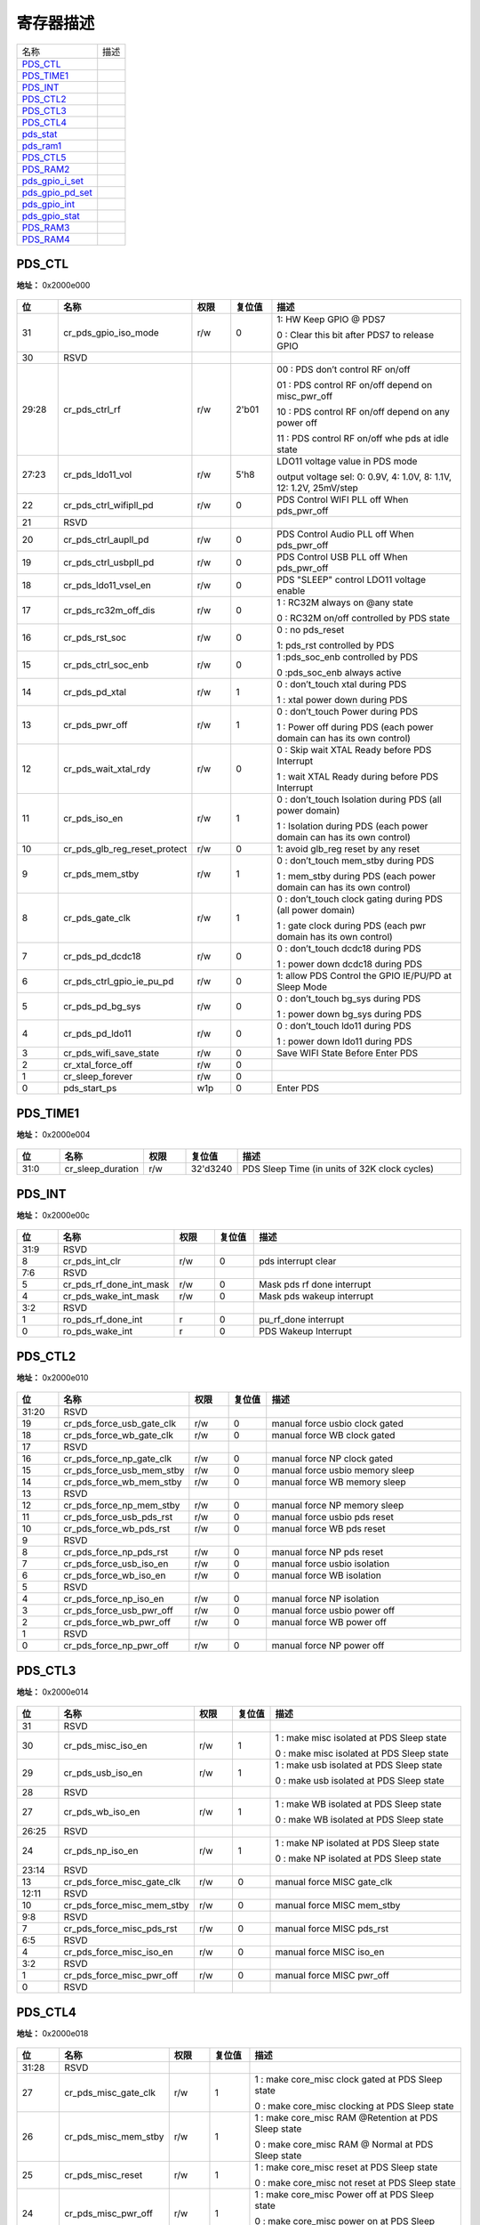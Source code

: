 
寄存器描述
====================

+--------------------+------+
| 名称               | 描述 |
+--------------------+------+
| `PDS_CTL`_         |      |
+--------------------+------+
| `PDS_TIME1`_       |      |
+--------------------+------+
| `PDS_INT`_         |      |
+--------------------+------+
| `PDS_CTL2`_        |      |
+--------------------+------+
| `PDS_CTL3`_        |      |
+--------------------+------+
| `PDS_CTL4`_        |      |
+--------------------+------+
| `pds_stat`_        |      |
+--------------------+------+
| `pds_ram1`_        |      |
+--------------------+------+
| `PDS_CTL5`_        |      |
+--------------------+------+
| `PDS_RAM2`_        |      |
+--------------------+------+
| `pds_gpio_i_set`_  |      |
+--------------------+------+
| `pds_gpio_pd_set`_ |      |
+--------------------+------+
| `pds_gpio_int`_    |      |
+--------------------+------+
| `pds_gpio_stat`_   |      |
+--------------------+------+
| `PDS_RAM3`_        |      |
+--------------------+------+
| `PDS_RAM4`_        |      |
+--------------------+------+

PDS_CTL
---------
 
**地址：**  0x2000e000
 
.. figure:: ../../picture/pds_PDS_CTL.svg
   :align: center

.. table::
    :widths: 10, 15,10,10,55
    :width: 100%
    :align: center
     
    +----------+------------------------------+--------+-------------+---------------------------------------------------------------------------+
    | 位       | 名称                         |权限    | 复位值      | 描述                                                                      |
    +==========+==============================+========+=============+===========================================================================+
    | 31       | cr_pds_gpio_iso_mode         | r/w    | 0           | 1: HW Keep GPIO  @ PDS7                                                   |
    +          +                              +        +             +                                                                           +
    |          |                              |        |             | 0 : Clear this bit after PDS7 to release GPIO                             |
    +----------+------------------------------+--------+-------------+---------------------------------------------------------------------------+
    | 30       | RSVD                         |        |             |                                                                           |
    +----------+------------------------------+--------+-------------+---------------------------------------------------------------------------+
    | 29:28    | cr_pds_ctrl_rf               | r/w    | 2'b01       | 00 : PDS don’t control RF on/off                                          |
    +          +                              +        +             +                                                                           +
    |          |                              |        |             | 01 : PDS control RF on/off depend on misc_pwr_off                         |
    +          +                              +        +             +                                                                           +
    |          |                              |        |             | 10 : PDS control RF on/off depend on  any power off                       |
    +          +                              +        +             +                                                                           +
    |          |                              |        |             | 11 : PDS control RF on/off whe  pds at idle state                         |
    +----------+------------------------------+--------+-------------+---------------------------------------------------------------------------+
    | 27:23    | cr_pds_ldo11_vol             | r/w    | 5'h8        | LDO11 voltage value in PDS mode                                           |
    +          +                              +        +             +                                                                           +
    |          |                              |        |             | output voltage sel: 0: 0.9V, 4: 1.0V, 8: 1.1V, 12: 1.2V, 25mV/step        |
    +----------+------------------------------+--------+-------------+---------------------------------------------------------------------------+
    | 22       | cr_pds_ctrl_wifipll_pd       | r/w    | 0           | PDS Control WIFI PLL off When pds_pwr_off                                 |
    +----------+------------------------------+--------+-------------+---------------------------------------------------------------------------+
    | 21       | RSVD                         |        |             |                                                                           |
    +----------+------------------------------+--------+-------------+---------------------------------------------------------------------------+
    | 20       | cr_pds_ctrl_aupll_pd         | r/w    | 0           | PDS Control Audio PLL off When pds_pwr_off                                |
    +----------+------------------------------+--------+-------------+---------------------------------------------------------------------------+
    | 19       | cr_pds_ctrl_usbpll_pd        | r/w    | 0           | PDS Control USB PLL off When pds_pwr_off                                  |
    +----------+------------------------------+--------+-------------+---------------------------------------------------------------------------+
    | 18       | cr_pds_ldo11_vsel_en         | r/w    | 0           | PDS "SLEEP" control LDO11 voltage enable                                  |
    +----------+------------------------------+--------+-------------+---------------------------------------------------------------------------+
    | 17       | cr_pds_rc32m_off_dis         | r/w    | 0           | 1 : RC32M always on  @any state                                           |
    +          +                              +        +             +                                                                           +
    |          |                              |        |             | 0 : RC32M on/off controlled by PDS state                                  |
    +----------+------------------------------+--------+-------------+---------------------------------------------------------------------------+
    | 16       | cr_pds_rst_soc               | r/w    | 0           | 0 : no pds_reset                                                          |
    +          +                              +        +             +                                                                           +
    |          |                              |        |             | 1: pds_rst controlled by PDS                                              |
    +----------+------------------------------+--------+-------------+---------------------------------------------------------------------------+
    | 15       | cr_pds_ctrl_soc_enb          | r/w    | 0           | 1 :pds_soc_enb controlled by PDS                                          |
    +          +                              +        +             +                                                                           +
    |          |                              |        |             | 0 :pds_soc_enb always active                                              |
    +----------+------------------------------+--------+-------------+---------------------------------------------------------------------------+
    | 14       | cr_pds_pd_xtal               | r/w    | 1           | 0 : don’t_touch xtal  during PDS                                          |
    +          +                              +        +             +                                                                           +
    |          |                              |        |             | 1 : xtal power down during PDS                                            |
    +----------+------------------------------+--------+-------------+---------------------------------------------------------------------------+
    | 13       | cr_pds_pwr_off               | r/w    | 1           | 0 : don’t_touch Power during PDS                                          |
    +          +                              +        +             +                                                                           +
    |          |                              |        |             | 1 : Power off during PDS      (each power domain can has its own control) |
    +----------+------------------------------+--------+-------------+---------------------------------------------------------------------------+
    | 12       | cr_pds_wait_xtal_rdy         | r/w    | 0           | 0 : Skip wait XTAL Ready before  PDS Interrupt                            |
    +          +                              +        +             +                                                                           +
    |          |                              |        |             | 1 : wait XTAL Ready during before PDS Interrupt                           |
    +----------+------------------------------+--------+-------------+---------------------------------------------------------------------------+
    | 11       | cr_pds_iso_en                | r/w    | 1           | 0 : don’t_touch Isolation during PDS (all power domain)                   |
    +          +                              +        +             +                                                                           +
    |          |                              |        |             | 1 : Isolation during PDS      (each power domain can has its own control) |
    +----------+------------------------------+--------+-------------+---------------------------------------------------------------------------+
    | 10       | cr_pds_glb_reg_reset_protect | r/w    | 0           | 1: avoid glb_reg reset by any reset                                       |
    +----------+------------------------------+--------+-------------+---------------------------------------------------------------------------+
    | 9        | cr_pds_mem_stby              | r/w    | 1           | 0 : don’t_touch mem_stby during PDS                                       |
    +          +                              +        +             +                                                                           +
    |          |                              |        |             | 1 : mem_stby during PDS     (each power domain can has its own control)   |
    +----------+------------------------------+--------+-------------+---------------------------------------------------------------------------+
    | 8        | cr_pds_gate_clk              | r/w    | 1           | 0 : don’t_touch clock gating during PDS (all power domain)                |
    +          +                              +        +             +                                                                           +
    |          |                              |        |             | 1 : gate clock during PDS  (each pwr domain has its own control)          |
    +----------+------------------------------+--------+-------------+---------------------------------------------------------------------------+
    | 7        | cr_pds_pd_dcdc18             | r/w    | 0           | 0 : don’t_touch dcdc18 during PDS                                         |
    +          +                              +        +             +                                                                           +
    |          |                              |        |             | 1 : power down dcdc18 during PDS                                          |
    +----------+------------------------------+--------+-------------+---------------------------------------------------------------------------+
    | 6        | cr_pds_ctrl_gpio_ie_pu_pd    | r/w    | 0           | 1: allow PDS Control the GPIO IE/PU/PD at Sleep Mode                      |
    +----------+------------------------------+--------+-------------+---------------------------------------------------------------------------+
    | 5        | cr_pds_pd_bg_sys             | r/w    | 0           | 0 : don’t_touch bg_sys during PDS                                         |
    +          +                              +        +             +                                                                           +
    |          |                              |        |             | 1 : power down bg_sys during PDS                                          |
    +----------+------------------------------+--------+-------------+---------------------------------------------------------------------------+
    | 4        | cr_pds_pd_ldo11              | r/w    | 0           | 0 : don’t_touch ldo11 during PDS                                          |
    +          +                              +        +             +                                                                           +
    |          |                              |        |             | 1 : power down ldo11 during PDS                                           |
    +----------+------------------------------+--------+-------------+---------------------------------------------------------------------------+
    | 3        | cr_pds_wifi_save_state       | r/w    | 0           | Save WIFI State Before Enter PDS                                          |
    +----------+------------------------------+--------+-------------+---------------------------------------------------------------------------+
    | 2        | cr_xtal_force_off            | r/w    | 0           |                                                                           |
    +----------+------------------------------+--------+-------------+---------------------------------------------------------------------------+
    | 1        | cr_sleep_forever             | r/w    | 0           |                                                                           |
    +----------+------------------------------+--------+-------------+---------------------------------------------------------------------------+
    | 0        | pds_start_ps                 | w1p    | 0           | Enter PDS                                                                 |
    +----------+------------------------------+--------+-------------+---------------------------------------------------------------------------+

PDS_TIME1
-----------
 
**地址：**  0x2000e004
 
.. figure:: ../../picture/pds_PDS_TIME1.svg
   :align: center

.. table::
    :widths: 10, 15,10,10,55
    :width: 100%
    :align: center
     
    +----------+------------------------------+--------+-------------+-----------------------------------------------+
    | 位       | 名称                         |权限    | 复位值      | 描述                                          |
    +==========+==============================+========+=============+===============================================+
    | 31:0     | cr_sleep_duration            | r/w    | 32'd3240    | PDS Sleep Time (in units of 32K clock cycles) |
    +----------+------------------------------+--------+-------------+-----------------------------------------------+

PDS_INT
---------
 
**地址：**  0x2000e00c
 
.. figure:: ../../picture/pds_PDS_INT.svg
   :align: center

.. table::
    :widths: 10, 15,10,10,55
    :width: 100%
    :align: center
     
    +----------+------------------------------+--------+-------------+----------------------------+
    | 位       | 名称                         |权限    | 复位值      | 描述                       |
    +==========+==============================+========+=============+============================+
    | 31:9     | RSVD                         |        |             |                            |
    +----------+------------------------------+--------+-------------+----------------------------+
    | 8        | cr_pds_int_clr               | r/w    | 0           | pds interrupt clear        |
    +----------+------------------------------+--------+-------------+----------------------------+
    | 7:6      | RSVD                         |        |             |                            |
    +----------+------------------------------+--------+-------------+----------------------------+
    | 5        | cr_pds_rf_done_int_mask      | r/w    | 0           | Mask pds rf done interrupt |
    +----------+------------------------------+--------+-------------+----------------------------+
    | 4        | cr_pds_wake_int_mask         | r/w    | 0           | Mask pds wakeup interrupt  |
    +----------+------------------------------+--------+-------------+----------------------------+
    | 3:2      | RSVD                         |        |             |                            |
    +----------+------------------------------+--------+-------------+----------------------------+
    | 1        | ro_pds_rf_done_int           | r      | 0           | pu_rf_done interrupt       |
    +----------+------------------------------+--------+-------------+----------------------------+
    | 0        | ro_pds_wake_int              | r      | 0           | PDS Wakeup Interrupt       |
    +----------+------------------------------+--------+-------------+----------------------------+

PDS_CTL2
----------
 
**地址：**  0x2000e010
 
.. figure:: ../../picture/pds_PDS_CTL2.svg
   :align: center

.. table::
    :widths: 10, 15,10,10,55
    :width: 100%
    :align: center
     
    +----------+------------------------------+--------+-------------+---------------------------------+
    | 位       | 名称                         |权限    | 复位值      | 描述                            |
    +==========+==============================+========+=============+=================================+
    | 31:20    | RSVD                         |        |             |                                 |
    +----------+------------------------------+--------+-------------+---------------------------------+
    | 19       | cr_pds_force_usb_gate_clk    | r/w    | 0           | manual force usbio clock gated  |
    +----------+------------------------------+--------+-------------+---------------------------------+
    | 18       | cr_pds_force_wb_gate_clk     | r/w    | 0           | manual force WB clock gated     |
    +----------+------------------------------+--------+-------------+---------------------------------+
    | 17       | RSVD                         |        |             |                                 |
    +----------+------------------------------+--------+-------------+---------------------------------+
    | 16       | cr_pds_force_np_gate_clk     | r/w    | 0           | manual force NP clock gated     |
    +----------+------------------------------+--------+-------------+---------------------------------+
    | 15       | cr_pds_force_usb_mem_stby    | r/w    | 0           | manual force usbio memory sleep |
    +----------+------------------------------+--------+-------------+---------------------------------+
    | 14       | cr_pds_force_wb_mem_stby     | r/w    | 0           | manual force WB memory sleep    |
    +----------+------------------------------+--------+-------------+---------------------------------+
    | 13       | RSVD                         |        |             |                                 |
    +----------+------------------------------+--------+-------------+---------------------------------+
    | 12       | cr_pds_force_np_mem_stby     | r/w    | 0           | manual force NP memory sleep    |
    +----------+------------------------------+--------+-------------+---------------------------------+
    | 11       | cr_pds_force_usb_pds_rst     | r/w    | 0           | manual force usbio pds reset    |
    +----------+------------------------------+--------+-------------+---------------------------------+
    | 10       | cr_pds_force_wb_pds_rst      | r/w    | 0           | manual force WB pds reset       |
    +----------+------------------------------+--------+-------------+---------------------------------+
    | 9        | RSVD                         |        |             |                                 |
    +----------+------------------------------+--------+-------------+---------------------------------+
    | 8        | cr_pds_force_np_pds_rst      | r/w    | 0           | manual force NP pds reset       |
    +----------+------------------------------+--------+-------------+---------------------------------+
    | 7        | cr_pds_force_usb_iso_en      | r/w    | 0           | manual force usbio isolation    |
    +----------+------------------------------+--------+-------------+---------------------------------+
    | 6        | cr_pds_force_wb_iso_en       | r/w    | 0           | manual force WB isolation       |
    +----------+------------------------------+--------+-------------+---------------------------------+
    | 5        | RSVD                         |        |             |                                 |
    +----------+------------------------------+--------+-------------+---------------------------------+
    | 4        | cr_pds_force_np_iso_en       | r/w    | 0           | manual force NP isolation       |
    +----------+------------------------------+--------+-------------+---------------------------------+
    | 3        | cr_pds_force_usb_pwr_off     | r/w    | 0           | manual force usbio power off    |
    +----------+------------------------------+--------+-------------+---------------------------------+
    | 2        | cr_pds_force_wb_pwr_off      | r/w    | 0           | manual force WB power off       |
    +----------+------------------------------+--------+-------------+---------------------------------+
    | 1        | RSVD                         |        |             |                                 |
    +----------+------------------------------+--------+-------------+---------------------------------+
    | 0        | cr_pds_force_np_pwr_off      | r/w    | 0           | manual force NP power off       |
    +----------+------------------------------+--------+-------------+---------------------------------+

PDS_CTL3
----------
 
**地址：**  0x2000e014
 
.. figure:: ../../picture/pds_PDS_CTL3.svg
   :align: center

.. table::
    :widths: 10, 15,10,10,55
    :width: 100%
    :align: center
     
    +----------+------------------------------+--------+-------------+-------------------------------------------+
    | 位       | 名称                         |权限    | 复位值      | 描述                                      |
    +==========+==============================+========+=============+===========================================+
    | 31       | RSVD                         |        |             |                                           |
    +----------+------------------------------+--------+-------------+-------------------------------------------+
    | 30       | cr_pds_misc_iso_en           | r/w    | 1           | 1 : make misc isolated at PDS Sleep state |
    +          +                              +        +             +                                           +
    |          |                              |        |             | 0 : make misc isolated at PDS Sleep state |
    +----------+------------------------------+--------+-------------+-------------------------------------------+
    | 29       | cr_pds_usb_iso_en            | r/w    | 1           | 1 : make usb isolated at PDS Sleep state  |
    +          +                              +        +             +                                           +
    |          |                              |        |             | 0 : make usb isolated at PDS Sleep state  |
    +----------+------------------------------+--------+-------------+-------------------------------------------+
    | 28       | RSVD                         |        |             |                                           |
    +----------+------------------------------+--------+-------------+-------------------------------------------+
    | 27       | cr_pds_wb_iso_en             | r/w    | 1           | 1 : make WB isolated at PDS Sleep state   |
    +          +                              +        +             +                                           +
    |          |                              |        |             | 0 : make WB isolated at PDS Sleep state   |
    +----------+------------------------------+--------+-------------+-------------------------------------------+
    | 26:25    | RSVD                         |        |             |                                           |
    +----------+------------------------------+--------+-------------+-------------------------------------------+
    | 24       | cr_pds_np_iso_en             | r/w    | 1           | 1 : make NP isolated at PDS Sleep state   |
    +          +                              +        +             +                                           +
    |          |                              |        |             | 0 : make NP isolated at PDS Sleep state   |
    +----------+------------------------------+--------+-------------+-------------------------------------------+
    | 23:14    | RSVD                         |        |             |                                           |
    +----------+------------------------------+--------+-------------+-------------------------------------------+
    | 13       | cr_pds_force_misc_gate_clk   | r/w    | 0           | manual force MISC gate_clk                |
    +----------+------------------------------+--------+-------------+-------------------------------------------+
    | 12:11    | RSVD                         |        |             |                                           |
    +----------+------------------------------+--------+-------------+-------------------------------------------+
    | 10       | cr_pds_force_misc_mem_stby   | r/w    | 0           | manual force MISC mem_stby                |
    +----------+------------------------------+--------+-------------+-------------------------------------------+
    | 9:8      | RSVD                         |        |             |                                           |
    +----------+------------------------------+--------+-------------+-------------------------------------------+
    | 7        | cr_pds_force_misc_pds_rst    | r/w    | 0           | manual force MISC pds_rst                 |
    +----------+------------------------------+--------+-------------+-------------------------------------------+
    | 6:5      | RSVD                         |        |             |                                           |
    +----------+------------------------------+--------+-------------+-------------------------------------------+
    | 4        | cr_pds_force_misc_iso_en     | r/w    | 0           | manual force MISC iso_en                  |
    +----------+------------------------------+--------+-------------+-------------------------------------------+
    | 3:2      | RSVD                         |        |             |                                           |
    +----------+------------------------------+--------+-------------+-------------------------------------------+
    | 1        | cr_pds_force_misc_pwr_off    | r/w    | 0           | manual force MISC pwr_off                 |
    +----------+------------------------------+--------+-------------+-------------------------------------------+
    | 0        | RSVD                         |        |             |                                           |
    +----------+------------------------------+--------+-------------+-------------------------------------------+

PDS_CTL4
----------
 
**地址：**  0x2000e018
 
.. figure:: ../../picture/pds_PDS_CTL4.svg
   :align: center

.. table::
    :widths: 10, 15,10,10,55
    :width: 100%
    :align: center
     
    +----------+------------------------------+--------+-------------+------------------------------------------------------+
    | 位       | 名称                         |权限    | 复位值      | 描述                                                 |
    +==========+==============================+========+=============+======================================================+
    | 31:28    | RSVD                         |        |             |                                                      |
    +----------+------------------------------+--------+-------------+------------------------------------------------------+
    | 27       | cr_pds_misc_gate_clk         | r/w    | 1           | 1 : make core_misc clock gated at PDS Sleep state    |
    +          +                              +        +             +                                                      +
    |          |                              |        |             | 0 : make core_misc clocking at PDS Sleep state       |
    +----------+------------------------------+--------+-------------+------------------------------------------------------+
    | 26       | cr_pds_misc_mem_stby         | r/w    | 1           | 1 : make core_misc RAM @Retention at PDS Sleep state |
    +          +                              +        +             +                                                      +
    |          |                              |        |             | 0 : make core_misc RAM @ Normal at PDS Sleep state   |
    +----------+------------------------------+--------+-------------+------------------------------------------------------+
    | 25       | cr_pds_misc_reset            | r/w    | 1           | 1 : make core_misc reset at PDS Sleep state          |
    +          +                              +        +             +                                                      +
    |          |                              |        |             | 0 : make core_misc not reset at PDS Sleep state      |
    +----------+------------------------------+--------+-------------+------------------------------------------------------+
    | 24       | cr_pds_misc_pwr_off          | r/w    | 1           | 1 : make core_misc Power off at PDS Sleep state      |
    +          +                              +        +             +                                                      +
    |          |                              |        |             | 0 : make core_misc power on at PDS Sleep state       |
    +----------+------------------------------+--------+-------------+------------------------------------------------------+
    | 23       | cr_pds_usb_gate_clk          | r/w    | 1           | 1 : make usb clock gated at PDS Sleep state          |
    +          +                              +        +             +                                                      +
    |          |                              |        |             | 0 : make usb clocking at PDS Sleep state             |
    +----------+------------------------------+--------+-------------+------------------------------------------------------+
    | 22       | cr_pds_usb_mem_stby          | r/w    | 1           | 1 : make usb RAM @Retention at PDS Sleep state       |
    +          +                              +        +             +                                                      +
    |          |                              |        |             | 0 : make usb RAM @ Normal at PDS Sleep state         |
    +----------+------------------------------+--------+-------------+------------------------------------------------------+
    | 21       | cr_pds_usb_reset             | r/w    | 1           | 1 : make usb reset at PDS Sleep state                |
    +          +                              +        +             +                                                      +
    |          |                              |        |             | 0 : make usb not reset at PDS Sleep state            |
    +----------+------------------------------+--------+-------------+------------------------------------------------------+
    | 20       | cr_pds_usb_pwr_off           | r/w    | 1           | 1 : make usb Power off at PDS Sleep state            |
    +          +                              +        +             +                                                      +
    |          |                              |        |             | 0 : make usb power on at PDS Sleep state             |
    +----------+------------------------------+--------+-------------+------------------------------------------------------+
    | 19:16    | RSVD                         |        |             |                                                      |
    +----------+------------------------------+--------+-------------+------------------------------------------------------+
    | 15       | cr_pds_wb_gate_clk           | r/w    | 1           | 1 : make WB clock gated at PDS Sleep state           |
    +          +                              +        +             +                                                      +
    |          |                              |        |             | 0 : make WB clocking at PDS Sleep state              |
    +----------+------------------------------+--------+-------------+------------------------------------------------------+
    | 14       | cr_pds_wb_mem_stby           | r/w    | 1           | 1 : make WB RAM @Retention at PDS Sleep state        |
    +          +                              +        +             +                                                      +
    |          |                              |        |             | 0 : make WB RAM @ Normal at PDS Sleep state          |
    +----------+------------------------------+--------+-------------+------------------------------------------------------+
    | 13       | cr_pds_wb_reset              | r/w    | 1           | 1 : make WB reset at PDS Sleep state                 |
    +          +                              +        +             +                                                      +
    |          |                              |        |             | 0 : make WB not reset at PDS Sleep state             |
    +----------+------------------------------+--------+-------------+------------------------------------------------------+
    | 12       | cr_pds_wb_pwr_off            | r/w    | 1           | 1 : make WB Power off at PDS Sleep state             |
    +          +                              +        +             +                                                      +
    |          |                              |        |             | 0 : make WB power on at PDS Sleep state              |
    +----------+------------------------------+--------+-------------+------------------------------------------------------+
    | 11:4     | RSVD                         |        |             |                                                      |
    +----------+------------------------------+--------+-------------+------------------------------------------------------+
    | 3        | cr_pds_np_gate_clk           | r/w    | 1           | 1 : make NP clock gated at PDS Sleep state           |
    +          +                              +        +             +                                                      +
    |          |                              |        |             | 0 : make NP clocking at PDS Sleep state              |
    +----------+------------------------------+--------+-------------+------------------------------------------------------+
    | 2        | cr_pds_np_mem_stby           | r/w    | 1           | 1 : make NP RAM @Retention at PDS Sleep state        |
    +          +                              +        +             +                                                      +
    |          |                              |        |             | 0 : make NP RAM @ Normal at PDS Sleep state          |
    +----------+------------------------------+--------+-------------+------------------------------------------------------+
    | 1        | cr_pds_np_reset              | r/w    | 1           | 1 : make NP reset at PDS Sleep state                 |
    +          +                              +        +             +                                                      +
    |          |                              |        |             | 0 : make NP not reset at PDS Sleep state             |
    +----------+------------------------------+--------+-------------+------------------------------------------------------+
    | 0        | cr_pds_np_pwr_off            | r/w    | 1           | 1 : make NP Power off at PDS Sleep state             |
    +          +                              +        +             +                                                      +
    |          |                              |        |             | 0 : make NP power on at PDS Sleep state              |
    +----------+------------------------------+--------+-------------+------------------------------------------------------+

pds_stat
----------
 
**地址：**  0x2000e01c
 
.. figure:: ../../picture/pds_pds_stat.svg
   :align: center

.. table::
    :widths: 10, 15,10,10,55
    :width: 100%
    :align: center
     
    +----------+------------------------------+--------+-------------+-------------------------------------+
    | 位       | 名称                         |权限    | 复位值      | 描述                                |
    +==========+==============================+========+=============+=====================================+
    | 31       | pds_clr_reset_event          | w1c    | 0           | clear pds reset event               |
    +----------+------------------------------+--------+-------------+-------------------------------------+
    | 30:27    | RSVD                         |        |             |                                     |
    +----------+------------------------------+--------+-------------+-------------------------------------+
    | 26:24    | pds_reset_event              | r      | 0           | [2] : pds_rst_n (pds reset)         |
    +          +                              +        +             +                                     +
    |          |                              |        |             | [1]: pwr_rst_n (hbn power on reset) |
    +          +                              +        +             +                                     +
    |          |                              |        |             | [0]: hreset_n (Bus Reset)           |
    +----------+------------------------------+--------+-------------+-------------------------------------+
    | 23:13    | RSVD                         |        |             |                                     |
    +----------+------------------------------+--------+-------------+-------------------------------------+
    | 12:8     | ro_pds_rf_state              | r      | 5'b0        | ST_PDS_RF_OFF         = 5'b0000 ;   |
    +          +                              +        +             +                                     +
    |          |                              |        |             | ST_PDS_PU_MBG         = 5'b0001 ;   |
    +          +                              +        +             +                                     +
    |          |                              |        |             | ST_PDS_PU_LDO15RF = 5'b0011 ;       |
    +          +                              +        +             +                                     +
    |          |                              |        |             | ST_PDS_PU_SFREG     = 5'b0111 ;     |
    +          +                              +        +             +                                     +
    |          |                              |        |             | ST_PDS_PUD_XTAL18 = 5'b01111;       |
    +          +                              +        +             +                                     +
    |          |                              |        |             | ST_PDS_WB_EN_AON  = 5'b11111 ;      |
    +----------+------------------------------+--------+-------------+-------------------------------------+
    | 7:5      | RSVD                         |        |             |                                     |
    +----------+------------------------------+--------+-------------+-------------------------------------+
    | 4:0      | ro_pds_state                 | r      | 5'b0        | ST_IDLE           = 5'b00000;       |
    +          +                              +        +             +                                     +
    |          |                              |        |             | ST_MEM_STBY = 5'b10000;             |
    +          +                              +        +             +                                     +
    |          |                              |        |             | ST_ECG            = 5'b01000;       |
    +          +                              +        +             +                                     +
    |          |                              |        |             | ST_ERST          = 5'b01100;        |
    +          +                              +        +             +                                     +
    |          |                              |        |             | ST_EISO           = 5'b01111;       |
    +          +                              +        +             +                                     +
    |          |                              |        |             | ST_POFF           = 5'b00111;       |
    +          +                              +        +             +                                     +
    |          |                              |        |             | ST_PRE_BGON  = 5'b00011;            |
    +          +                              +        +             +                                     +
    |          |                              |        |             | ST_PRE_BGON1 = 5'b00001;            |
    +          +                              +        +             +                                     +
    |          |                              |        |             | ST_BGON           = 5'b00101;       |
    +          +                              +        +             +                                     +
    |          |                              |        |             | ST_CLK_SW_32M= 5'b00100;            |
    +          +                              +        +             +                                     +
    |          |                              |        |             | ST_PON_DCDC    = 5'b00110;          |
    +          +                              +        +             +                                     +
    |          |                              |        |             | ST_PON_LDO11_MISC = 5'b01110;       |
    +          +                              +        +             +                                     +
    |          |                              |        |             | ST_PON             = 5'b01010;      |
    +          +                              +        +             +                                     +
    |          |                              |        |             | ST_DISO           = 5'b00010;       |
    +          +                              +        +             +                                     +
    |          |                              |        |             | ST_DCG            = 5'b01101;       |
    +          +                              +        +             +                                     +
    |          |                              |        |             | ST_MEM_IDLE   = 5'b11000;           |
    +          +                              +        +             +                                     +
    |          |                              |        |             | ST_DRST           = 5'b01011;       |
    +          +                              +        +             +                                     +
    |          |                              |        |             | ST_WAIT_EFUSE= 5'b01001;            |
    +          +                              +        +             +                                     +
    |          |                              |        |             |                                     |
    +----------+------------------------------+--------+-------------+-------------------------------------+

pds_ram1
----------
 
**地址：**  0x2000e020
 
.. figure:: ../../picture/pds_pds_ram1.svg
   :align: center

.. table::
    :widths: 10, 15,10,10,55
    :width: 100%
    :align: center
     
    +----------+------------------------------+--------+-------------+----------------------------------------------------------+
    | 位       | 名称                         |权限    | 复位值      | 描述                                                     |
    +==========+==============================+========+=============+==========================================================+
    | 31       | cr_pds_ctrl_ram_clk          | r/w    | 1'b0        | 1 : Enable PDS Control PD_CORE SRAM Clock @ PDS Sequence |
    +          +                              +        +             +                                                          +
    |          |                              |        |             |                                                          |
    +----------+------------------------------+--------+-------------+----------------------------------------------------------+
    | 30       | cr_pds_ctrl_ram_clk2         | r/w    | 1'b0        | HW Option                                                |
    +          +                              +        +             +                                                          +
    |          |                              |        |             | To assert extra clock during PDS on sequence             |
    +----------+------------------------------+--------+-------------+----------------------------------------------------------+
    | 29       | RSVD                         |        |             |                                                          |
    +----------+------------------------------+--------+-------------+----------------------------------------------------------+
    | 28       | cr_pds_ctrl_misc_ram_clk     | r/w    | 1'b0        | This bit is Enable by bit [31] : cr_pds_ctrl_ram_clk     |
    +          +                              +        +             +                                                          +
    |          |                              |        |             | 1 : PDS Control PD_CORE_MISC SRAM Clock @ PDS Sequence   |
    +          +                              +        +             +                                                          +
    |          |                              |        |             | 0 : PDS do nothing on SRAM Clock                         |
    +----------+------------------------------+--------+-------------+----------------------------------------------------------+
    | 27       | cr_pds_ctrl_usb_ram_clk      | r/w    | 1'b0        | This bit is Enable by bit [31] : cr_pds_ctrl_ram_clk     |
    +          +                              +        +             +                                                          +
    |          |                              |        |             | 1 : PDS Control PD_usb SRAM Clock @ PDS Sequence         |
    +          +                              +        +             +                                                          +
    |          |                              |        |             | 0 : PDS do nothing on PD_usb SRAM Clock                  |
    +----------+------------------------------+--------+-------------+----------------------------------------------------------+
    | 26       | cr_pds_ctrl_wb_ram_clk       | r/w    | 1'b0        | This bit is Enable by bit [31] : cr_pds_ctrl_ram_clk     |
    +          +                              +        +             +                                                          +
    |          |                              |        |             | 1 : PDS Control PD_WB SRAM Clock @ PDS Sequence          |
    +          +                              +        +             +                                                          +
    |          |                              |        |             | 0 : PDS do nothing on PD_WB SRAM Clock                   |
    +----------+------------------------------+--------+-------------+----------------------------------------------------------+
    | 25       | RSVD                         |        |             |                                                          |
    +----------+------------------------------+--------+-------------+----------------------------------------------------------+
    | 24       | cr_pds_ctrl_np_ram_clk       | r/w    | 1'b0        | This bit is Enable by bit [31] : cr_pds_ctrl_ram_clk     |
    +          +                              +        +             +                                                          +
    |          |                              |        |             | 1 : PDS Control PD_CORE_CPU SRAM Clock @ PDS Sequence    |
    +          +                              +        +             +                                                          +
    |          |                              |        |             | 0 : PDS do nothing on PD_CORE_CPU SRAM Clock             |
    +----------+------------------------------+--------+-------------+----------------------------------------------------------+
    | 23:22    | RSVD                         |        |             |                                                          |
    +----------+------------------------------+--------+-------------+----------------------------------------------------------+
    | 21:16    | cr_pds_ram_clk2_cnt          | r/w    | 6'd24       | HW Option : Assert Extra Clock Counter in MEM_IDLE       |
    +----------+------------------------------+--------+-------------+----------------------------------------------------------+
    | 15:14    | RSVD                         |        |             |                                                          |
    +----------+------------------------------+--------+-------------+----------------------------------------------------------+
    | 13:8     | cr_pds_ram_clk_cnt           | r/w    | 6'd8        | HW Option : Assert Extra Clock Counter in  MEM_STBY      |
    +----------+------------------------------+--------+-------------+----------------------------------------------------------+
    | 7:0      | RSVD                         |        |             |                                                          |
    +----------+------------------------------+--------+-------------+----------------------------------------------------------+

PDS_CTL5
----------
 
**地址：**  0x2000e024
 
.. figure:: ../../picture/pds_PDS_CTL5.svg
   :align: center

.. table::
    :widths: 10, 15,10,10,55
    :width: 100%
    :align: center
     
    +----------+------------------------------+--------+-------------+------------------------------------------------------------------------------+
    | 位       | 名称                         |权限    | 复位值      | 描述                                                                         |
    +==========+==============================+========+=============+==============================================================================+
    | 31:19    | RSVD                         |        |             |                                                                              |
    +----------+------------------------------+--------+-------------+------------------------------------------------------------------------------+
    | 18:16    | cr_pds_gpio_keep_en          | r/w    | 3'b111      | if cr_pds_gpio_iso_mode=1, can use bit to enable or disable keep function    |
    +          +                              +        +             +                                                                              +
    |          |                              |        |             | [0] : GPIO0~15                                                               |
    +          +                              +        +             +                                                                              +
    |          |                              |        |             | [1] : GPIO20~36 (not include GPIO21/22/28/29)                                |
    +          +                              +        +             +                                                                              +
    |          |                              |        |             | [2] : GPIO16~19                                                              |
    +----------+------------------------------+--------+-------------+------------------------------------------------------------------------------+
    | 15:10    | RSVD                         |        |             |                                                                              |
    +----------+------------------------------+--------+-------------+------------------------------------------------------------------------------+
    | 9        | cr_pds_pd_ldo18io            | r/w    | 0           | 0 : don’t_touch ldo18io during PDS                                           |
    +          +                              +        +             +                                                                              +
    |          |                              |        |             | 1 : power down ldo18io during PDS                                            |
    +----------+------------------------------+--------+-------------+------------------------------------------------------------------------------+
    | 8        | cr_pds_ctrl_usb33            | r/w    | 0           | Set this bit to enable HW control turn on/off USB 3.3V @USB1.1V Power On/OFF |
    +          +                              +        +             +                                                                              +
    |          |                              |        |             | (Replace the function of reg_pu_usb20_psw)                                   |
    +----------+------------------------------+--------+-------------+------------------------------------------------------------------------------+
    | 7:2      | RSVD                         |        |             |                                                                              |
    +----------+------------------------------+--------+-------------+------------------------------------------------------------------------------+
    | 1        | cr_pds_pad_od_en             | r/w    | 0           | GPIO21/22/28/29 5V Tolerant PAD Open Drain Enable                            |
    +----------+------------------------------+--------+-------------+------------------------------------------------------------------------------+
    | 0        | cr_np_wfi_mask               | r/w    | 0           | pds start condition mask np_wfi                                              |
    +----------+------------------------------+--------+-------------+------------------------------------------------------------------------------+

PDS_RAM2
----------
 
**地址：**  0x2000e028
 
.. figure:: ../../picture/pds_PDS_RAM2.svg
   :align: center

.. table::
    :widths: 10, 15,10,10,55
    :width: 100%
    :align: center
     
    +----------+------------------------------+--------+-------------+-------------------------------------+
    | 位       | 名称                         |权限    | 复位值      | 描述                                |
    +==========+==============================+========+=============+=====================================+
    | 31:20    | RSVD                         |        |             |                                     |
    +----------+------------------------------+--------+-------------+-------------------------------------+
    | 19:10    | cr_wram_ret                  | r/w    | 10'h0       | [9]    : 144~160KB WRAM Retention   |
    +          +                              +        +             +                                     +
    |          |                              |        |             | [8]    : 128~144KB   WRAM Retention |
    +          +                              +        +             +                                     +
    |          |                              |        |             | [7]    : 112~128KB WRAM Retention   |
    +          +                              +        +             +                                     +
    |          |                              |        |             | [6]    : 96~112KB WRAM Retention    |
    +          +                              +        +             +                                     +
    |          |                              |        |             | [5]    : 80~96KB WRAM Retention     |
    +          +                              +        +             +                                     +
    |          |                              |        |             | [4]    : 64~80KB   WRAM Retention   |
    +          +                              +        +             +                                     +
    |          |                              |        |             | [3]    : 48~64KB WRAM Retention     |
    +          +                              +        +             +                                     +
    |          |                              |        |             | [2]    : 32~48KB WRAM Retention     |
    +          +                              +        +             +                                     +
    |          |                              |        |             | [1]    : 16~32KB WRAM Retention     |
    +          +                              +        +             +                                     +
    |          |                              |        |             | [0]    : 0~16KB   WRAM Retention    |
    +----------+------------------------------+--------+-------------+-------------------------------------+
    | 9:0      | cr_wram_slp                  | r/w    | 10'h0       | [9]    : 144~160KB WRAM SLEEP       |
    +          +                              +        +             +                                     +
    |          |                              |        |             | [8]    : 128~144KB   WRAM SLEEP     |
    +          +                              +        +             +                                     +
    |          |                              |        |             | [7]    : 112~128KB WRAM SLEEP       |
    +          +                              +        +             +                                     +
    |          |                              |        |             | [6]    : 96~112KB WRAM SLEEP        |
    +          +                              +        +             +                                     +
    |          |                              |        |             | [5]    : 80~96KB WRAM SLEEP         |
    +          +                              +        +             +                                     +
    |          |                              |        |             | [4]    : 64~80KB   WRAM SLEEP       |
    +          +                              +        +             +                                     +
    |          |                              |        |             | [3]    : 48~64KB WRAM SLEEP         |
    +          +                              +        +             +                                     +
    |          |                              |        |             | [2]    : 32~48KB WRAM SLEEP         |
    +          +                              +        +             +                                     +
    |          |                              |        |             | [1]    : 16~32KB WRAM SLEEP         |
    +          +                              +        +             +                                     +
    |          |                              |        |             | [0]    : 0~16KB   WRAM SLEEP        |
    +----------+------------------------------+--------+-------------+-------------------------------------+

pds_gpio_i_set
----------------
 
**地址：**  0x2000e030
 
.. figure:: ../../picture/pds_pds_gpio_i_set.svg
   :align: center

.. table::
    :widths: 10, 15,10,10,55
    :width: 100%
    :align: center
     
    +----------+------------------------------+--------+-------------+----------------------+
    | 位       | 名称                         |权限    | 复位值      | 描述                 |
    +==========+==============================+========+=============+======================+
    | 31:8     | RSVD                         |        |             |                      |
    +----------+------------------------------+--------+-------------+----------------------+
    | 7:6      | cr_pds_gpio_pu_set           | r/w    | 2'b0        | Enable GPIO PU @ PDS |
    +          +                              +        +             +                      +
    |          |                              |        |             | [0] : GPIO0~15       |
    +          +                              +        +             +                      +
    |          |                              |        |             | [1] : GPIO20~36      |
    +----------+------------------------------+--------+-------------+----------------------+
    | 5        | RSVD                         |        |             |                      |
    +----------+------------------------------+--------+-------------+----------------------+
    | 4:3      | cr_pds_gpio_pd_set           | r/w    | 2'b0        | Enable GPIO PD @ PDS |
    +          +                              +        +             +                      +
    |          |                              |        |             | [0] : GPIO0~15       |
    +          +                              +        +             +                      +
    |          |                              |        |             | [1] : GPIO20~36      |
    +----------+------------------------------+--------+-------------+----------------------+
    | 2        | RSVD                         |        |             |                      |
    +----------+------------------------------+--------+-------------+----------------------+
    | 1:0      | cr_pds_gpio_ie_set           | r/w    | 2'b0        | Enable GPIO IE @ PDS |
    +          +                              +        +             +                      +
    |          |                              |        |             | [0] : GPIO0~15       |
    +          +                              +        +             +                      +
    |          |                              |        |             | [1] : GPIO20~36      |
    +----------+------------------------------+--------+-------------+----------------------+

pds_gpio_pd_set
-----------------
 
**地址：**  0x2000e034
 
.. figure:: ../../picture/pds_pds_gpio_pd_set.svg
   :align: center

.. table::
    :widths: 10, 15,10,10,55
    :width: 100%
    :align: center
     
    +----------+------------------------------+--------+-------------+-----------------------------+
    | 位       | 名称                         |权限    | 复位值      | 描述                        |
    +==========+==============================+========+=============+=============================+
    | 31       | RSVD                         |        |             |                             |
    +----------+------------------------------+--------+-------------+-----------------------------+
    | 30:0     | cr_pds_gpio_set_int_mask     | r/w    | 31'h7FFFFFFF| PDS Interrupt Mask for GPIO |
    +          +                              +        +             +                             +
    |          |                              |        |             | [0] GPIO0                   |
    +          +                              +        +             +                             +
    |          |                              |        |             | [1] GPIO1                   |
    +          +                              +        +             +                             +
    |          |                              |        |             | [2] GPIO2                   |
    +          +                              +        +             +                             +
    |          |                              |        |             | [3] GPIO3                   |
    +          +                              +        +             +                             +
    |          |                              |        |             | [4] GPIO4                   |
    +          +                              +        +             +                             +
    |          |                              |        |             | [5] GPIO5                   |
    +          +                              +        +             +                             +
    |          |                              |        |             | [6] GPIO6                   |
    +          +                              +        +             +                             +
    |          |                              |        |             | [7] GPIO7                   |
    +          +                              +        +             +                             +
    |          |                              |        |             | [8] GPIO8                   |
    +          +                              +        +             +                             +
    |          |                              |        |             | [9] GPIO9                   |
    +          +                              +        +             +                             +
    |          |                              |        |             | [10] GPIO10                 |
    +          +                              +        +             +                             +
    |          |                              |        |             | [11] GPIO11                 |
    +          +                              +        +             +                             +
    |          |                              |        |             | [12] GPIO12                 |
    +          +                              +        +             +                             +
    |          |                              |        |             | [13] GPIO13                 |
    +          +                              +        +             +                             +
    |          |                              |        |             | [14] GPIO14                 |
    +          +                              +        +             +                             +
    |          |                              |        |             | [15] GPIO15                 |
    +          +                              +        +             +                             +
    |          |                              |        |             | [16] GPIO20                 |
    +          +                              +        +             +                             +
    |          |                              |        |             | [17] GPIO21                 |
    +          +                              +        +             +                             +
    |          |                              |        |             | [18] GPIO22                 |
    +          +                              +        +             +                             +
    |          |                              |        |             | [19] GPIO23                 |
    +          +                              +        +             +                             +
    |          |                              |        |             | [20] GPIO24                 |
    +          +                              +        +             +                             +
    |          |                              |        |             | [21] GPIO25                 |
    +          +                              +        +             +                             +
    |          |                              |        |             | [22] GPIO26                 |
    +          +                              +        +             +                             +
    |          |                              |        |             | [23] GPIO27                 |
    +          +                              +        +             +                             +
    |          |                              |        |             | [24] GPIO28                 |
    +          +                              +        +             +                             +
    |          |                              |        |             | [25] GPIO29                 |
    +          +                              +        +             +                             +
    |          |                              |        |             | [26] GPIO30                 |
    +          +                              +        +             +                             +
    |          |                              |        |             | [27] GPIO31                 |
    +          +                              +        +             +                             +
    |          |                              |        |             | [28] GPIO32                 |
    +          +                              +        +             +                             +
    |          |                              |        |             | [29] GPIO33                 |
    +          +                              +        +             +                             +
    |          |                              |        |             | [30] GPIO34                 |
    +----------+------------------------------+--------+-------------+-----------------------------+

pds_gpio_int
--------------
 
**地址：**  0x2000e040
 
.. figure:: ../../picture/pds_pds_gpio_int.svg
   :align: center

.. table::
    :widths: 10, 15,10,10,55
    :width: 100%
    :align: center
     
    +----------+------------------------------+--------+-------------+-------------------------------------------+
    | 位       | 名称                         |权限    | 复位值      | 描述                                      |
    +==========+==============================+========+=============+===========================================+
    | 31:28    | pds_gpio_set4_int_mode       | r/w    | 4'b0        | GPIO28~34 PDS Interrupt Mode              |
    +          +                              +        +             +                                           +
    |          |                              |        |             | 0000 : sync falling edge trigger          |
    +          +                              +        +             +                                           +
    |          |                              |        |             | 0001 : sync rising edge trigger           |
    +          +                              +        +             +                                           +
    |          |                              |        |             | 0010 : sync low level trigger             |
    +          +                              +        +             +                                           +
    |          |                              |        |             | 0011 : sync high level trigger            |
    +          +                              +        +             +                                           +
    |          |                              |        |             | 01xx : sync rising & falling edge trigger |
    +          +                              +        +             +                                           +
    |          |                              |        |             | 1000 : async falling edge trigger         |
    +          +                              +        +             +                                           +
    |          |                              |        |             | 1001 : async rising edge trigger          |
    +          +                              +        +             +                                           +
    |          |                              |        |             | 1010 : async low level trigger            |
    +          +                              +        +             +                                           +
    |          |                              |        |             | 1011 : async high level trigger           |
    +----------+------------------------------+--------+-------------+-------------------------------------------+
    | 27       | RSVD                         |        |             |                                           |
    +----------+------------------------------+--------+-------------+-------------------------------------------+
    | 26       | pds_gpio_set4_int_clr        | r/w    | 1'b0        | Clear GPIO28~34 PDS IO Interrupt          |
    +----------+------------------------------+--------+-------------+-------------------------------------------+
    | 25:24    | RSVD                         |        |             |                                           |
    +----------+------------------------------+--------+-------------+-------------------------------------------+
    | 23:20    | pds_gpio_set3_int_mode       | r/w    | 4'b0        | GPIO20~27 PDS Interrupt Mode              |
    +          +                              +        +             +                                           +
    |          |                              |        |             | 0000 : sync falling edge trigger          |
    +          +                              +        +             +                                           +
    |          |                              |        |             | 0001 : sync rising edge trigger           |
    +          +                              +        +             +                                           +
    |          |                              |        |             | 0010 : sync low level trigger             |
    +          +                              +        +             +                                           +
    |          |                              |        |             | 0011 : sync high level trigger            |
    +          +                              +        +             +                                           +
    |          |                              |        |             | 01xx : sync rising & falling edge trigger |
    +          +                              +        +             +                                           +
    |          |                              |        |             | 1000 : async falling edge trigger         |
    +          +                              +        +             +                                           +
    |          |                              |        |             | 1001 : async rising edge trigger          |
    +          +                              +        +             +                                           +
    |          |                              |        |             | 1010 : async low level trigger            |
    +          +                              +        +             +                                           +
    |          |                              |        |             | 1011 : async high level trigger           |
    +----------+------------------------------+--------+-------------+-------------------------------------------+
    | 19       | RSVD                         |        |             |                                           |
    +----------+------------------------------+--------+-------------+-------------------------------------------+
    | 18       | pds_gpio_set3_int_clr        | r/w    | 1'b0        | Clear GPIO20~27 PDS IO Interrupt          |
    +----------+------------------------------+--------+-------------+-------------------------------------------+
    | 17:16    | RSVD                         |        |             |                                           |
    +----------+------------------------------+--------+-------------+-------------------------------------------+
    | 15:12    | pds_gpio_set2_int_mode       | r/w    | 4'b0        | GPIO8~15  PDS Interrupt Mode              |
    +          +                              +        +             +                                           +
    |          |                              |        |             | 0000 : sync falling edge trigger          |
    +          +                              +        +             +                                           +
    |          |                              |        |             | 0001 : sync rising edge trigger           |
    +          +                              +        +             +                                           +
    |          |                              |        |             | 0010 : sync low level trigger             |
    +          +                              +        +             +                                           +
    |          |                              |        |             | 0011 : sync high level trigger            |
    +          +                              +        +             +                                           +
    |          |                              |        |             | 01xx : sync rising & falling edge trigger |
    +          +                              +        +             +                                           +
    |          |                              |        |             | 1000 : async falling edge trigger         |
    +          +                              +        +             +                                           +
    |          |                              |        |             | 1001 : async rising edge trigger          |
    +          +                              +        +             +                                           +
    |          |                              |        |             | 1010 : async low level trigger            |
    +          +                              +        +             +                                           +
    |          |                              |        |             | 1011 : async high level trigger           |
    +----------+------------------------------+--------+-------------+-------------------------------------------+
    | 11       | RSVD                         |        |             |                                           |
    +----------+------------------------------+--------+-------------+-------------------------------------------+
    | 10       | pds_gpio_set2_int_clr        | r/w    | 1'b0        | Clear GPIO8~15  PDS IO Interrupt          |
    +----------+------------------------------+--------+-------------+-------------------------------------------+
    | 9:8      | RSVD                         |        |             |                                           |
    +----------+------------------------------+--------+-------------+-------------------------------------------+
    | 7:4      | pds_gpio_set1_int_mode       | r/w    | 4'b0        | GPIO0~7 PDS Interrupt Mode                |
    +          +                              +        +             +                                           +
    |          |                              |        |             | 0000 : sync falling edge trigger          |
    +          +                              +        +             +                                           +
    |          |                              |        |             | 0001 : sync rising edge trigger           |
    +          +                              +        +             +                                           +
    |          |                              |        |             | 0010 : sync low level trigger             |
    +          +                              +        +             +                                           +
    |          |                              |        |             | 0011 : sync high level trigger            |
    +          +                              +        +             +                                           +
    |          |                              |        |             | 01xx : sync rising & falling edge trigger |
    +          +                              +        +             +                                           +
    |          |                              |        |             | 1000 : async falling edge trigger         |
    +          +                              +        +             +                                           +
    |          |                              |        |             | 1001 : async rising edge trigger          |
    +          +                              +        +             +                                           +
    |          |                              |        |             | 1010 : async low level trigger            |
    +          +                              +        +             +                                           +
    |          |                              |        |             | 1011 : async high level trigger           |
    +----------+------------------------------+--------+-------------+-------------------------------------------+
    | 3        | RSVD                         |        |             |                                           |
    +----------+------------------------------+--------+-------------+-------------------------------------------+
    | 2        | pds_gpio_set1_int_clr        | r/w    | 1'b0        | Clear GPIO0~7 PDS IO Interrupt            |
    +----------+------------------------------+--------+-------------+-------------------------------------------+
    | 1:0      | RSVD                         |        |             |                                           |
    +----------+------------------------------+--------+-------------+-------------------------------------------+

pds_gpio_stat
---------------
 
**地址：**  0x2000e044
 
.. figure:: ../../picture/pds_pds_gpio_stat.svg
   :align: center

.. table::
    :widths: 10, 15,10,10,55
    :width: 100%
    :align: center
     
    +----------+------------------------------+--------+-------------+---+
    | 位       | 名称                         |权限    | 复位值      | 描述|
    +==========+==============================+========+=============+===+
    | 31       | RSVD                         |        |             |   |
    +----------+------------------------------+--------+-------------+---+
    | 30:0     | pds_gpio_int_stat            | r      | 31'b0       |   |
    +----------+------------------------------+--------+-------------+---+

PDS_RAM3
----------
 
**地址：**  0x2000e048
 
.. figure:: ../../picture/pds_PDS_RAM3.svg
   :align: center

.. table::
    :widths: 10, 15,10,10,55
    :width: 100%
    :align: center
     
    +----------+------------------------------+--------+-------------+---------------------------------+
    | 位       | 名称                         |权限    | 复位值      | 描述                            |
    +==========+==============================+========+=============+=================================+
    | 31:20    | RSVD                         |        |             |                                 |
    +----------+------------------------------+--------+-------------+---------------------------------+
    | 19:0     | cr_ocram_ret                 | r/w    | 20'h0       | [19]    : 304~320KB OCRAM RET   |
    +          +                              +        +             +                                 +
    |          |                              |        |             | [18]    : 288~304KB   OCRAM RET |
    +          +                              +        +             +                                 +
    |          |                              |        |             | [17]    : 272~288KB OCRAM RET   |
    +          +                              +        +             +                                 +
    |          |                              |        |             | [16]    : 256~272KB OCRAM RET   |
    +          +                              +        +             +                                 +
    |          |                              |        |             | [15]    : 240~256KB OCRAM RET   |
    +          +                              +        +             +                                 +
    |          |                              |        |             | [14]    : 224~240KB   OCRAM RET |
    +          +                              +        +             +                                 +
    |          |                              |        |             | [13]    : 208~224KB OCRAM RET   |
    +          +                              +        +             +                                 +
    |          |                              |        |             | [12]    : 192~208KB OCRAM RET   |
    +          +                              +        +             +                                 +
    |          |                              |        |             | [11]    : 176~192KB OCRAM RET   |
    +          +                              +        +             +                                 +
    |          |                              |        |             | [10]    : 160~176KB   OCRAM RET |
    +          +                              +        +             +                                 +
    |          |                              |        |             | [9]    : 144~160KB OCRAM RET    |
    +          +                              +        +             +                                 +
    |          |                              |        |             | [8]    : 128~144KB   OCRAM RET  |
    +          +                              +        +             +                                 +
    |          |                              |        |             | [7]    : 112~128KB OCRAM RET    |
    +          +                              +        +             +                                 +
    |          |                              |        |             | [6]    : 96~112KB OCRAM RET     |
    +          +                              +        +             +                                 +
    |          |                              |        |             | [5]    : 80~96KB OCRAM RET      |
    +          +                              +        +             +                                 +
    |          |                              |        |             | [4]    : 64~80KB   OCRAM RET    |
    +          +                              +        +             +                                 +
    |          |                              |        |             | [3]    : 48~64KB OCRAM RET      |
    +          +                              +        +             +                                 +
    |          |                              |        |             | [2]    : 32~48KB OCRAM RET      |
    +          +                              +        +             +                                 +
    |          |                              |        |             | [1]    : 16~32KB OCRAM RET      |
    +          +                              +        +             +                                 +
    |          |                              |        |             | [0]    : 0~16KB   OCRAM RET     |
    +----------+------------------------------+--------+-------------+---------------------------------+

PDS_RAM4
----------
 
**地址：**  0x2000e04c
 
.. figure:: ../../picture/pds_PDS_RAM4.svg
   :align: center

.. table::
    :widths: 10, 15,10,10,55
    :width: 100%
    :align: center
     
    +----------+------------------------------+--------+-------------+-----------------------------------+
    | 位       | 名称                         |权限    | 复位值      | 描述                              |
    +==========+==============================+========+=============+===================================+
    | 31:20    | RSVD                         |        |             |                                   |
    +----------+------------------------------+--------+-------------+-----------------------------------+
    | 19:0     | cr_ocram_slp                 | r/w    | 20'h0       | [19]    : 304~320KB OCRAM SLEEP   |
    +          +                              +        +             +                                   +
    |          |                              |        |             | [18]    : 288~304KB   OCRAM SLEEP |
    +          +                              +        +             +                                   +
    |          |                              |        |             | [17]    : 272~288KB OCRAM SLEEP   |
    +          +                              +        +             +                                   +
    |          |                              |        |             | [16]    : 256~272KB OCRAM SLEEP   |
    +          +                              +        +             +                                   +
    |          |                              |        |             | [15]    : 240~256KB OCRAM SLEEP   |
    +          +                              +        +             +                                   +
    |          |                              |        |             | [14]    : 224~240KB   OCRAM SLEEP |
    +          +                              +        +             +                                   +
    |          |                              |        |             | [13]    : 208~224KB OCRAM SLEEP   |
    +          +                              +        +             +                                   +
    |          |                              |        |             | [12]    : 192~208KB OCRAM SLEEP   |
    +          +                              +        +             +                                   +
    |          |                              |        |             | [11]    : 176~192KB OCRAM SLEEP   |
    +          +                              +        +             +                                   +
    |          |                              |        |             | [10]    : 160~176KB   OCRAM SLEEP |
    +          +                              +        +             +                                   +
    |          |                              |        |             | [9]    : 144~160KB OCRAM SLEEP    |
    +          +                              +        +             +                                   +
    |          |                              |        |             | [8]    : 128~144KB   OCRAM SLEEP  |
    +          +                              +        +             +                                   +
    |          |                              |        |             | [7]    : 112~128KB OCRAM SLEEP    |
    +          +                              +        +             +                                   +
    |          |                              |        |             | [6]    : 96~112KB OCRAM SLEEP     |
    +          +                              +        +             +                                   +
    |          |                              |        |             | [5]    : 80~96KB OCRAM SLEEP      |
    +          +                              +        +             +                                   +
    |          |                              |        |             | [4]    : 64~80KB   OCRAM SLEEP    |
    +          +                              +        +             +                                   +
    |          |                              |        |             | [3]    : 48~64KB OCRAM SLEEP      |
    +          +                              +        +             +                                   +
    |          |                              |        |             | [2]    : 32~48KB OCRAM SLEEP      |
    +          +                              +        +             +                                   +
    |          |                              |        |             | [1]    : 16~32KB OCRAM SLEEP      |
    +          +                              +        +             +                                   +
    |          |                              |        |             | [0]    : 0~16KB   OCRAM SLEEP     |
    +----------+------------------------------+--------+-------------+-----------------------------------+

